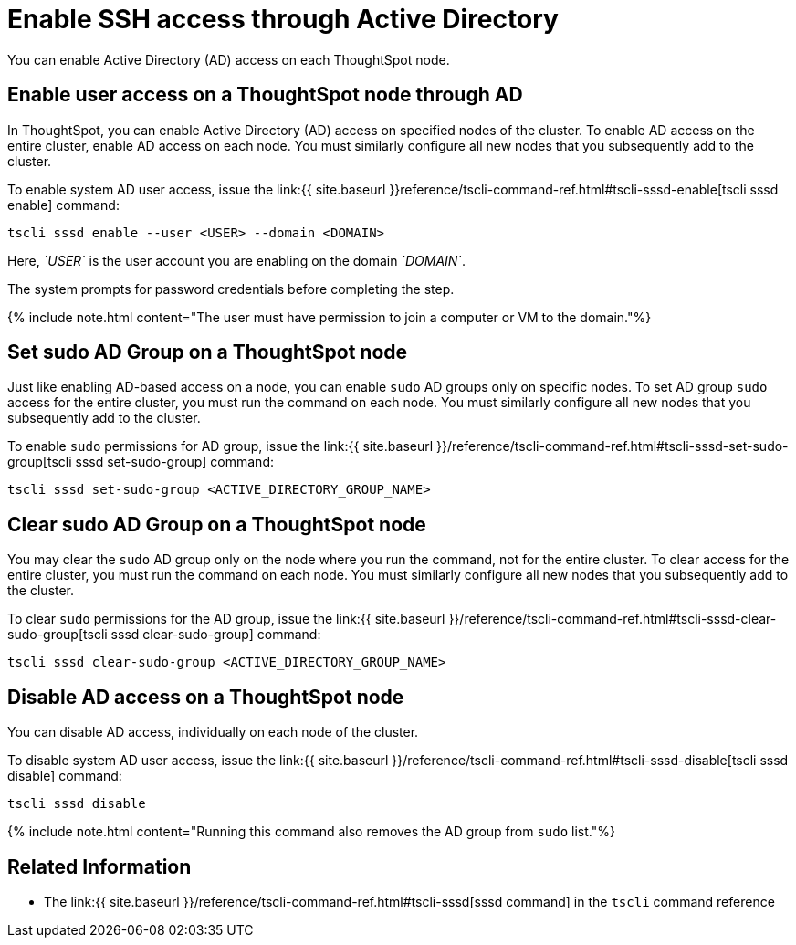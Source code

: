 = Enable SSH access through Active Directory
:last_updated: 01-13-2020


You can enable Active Directory (AD) access on each ThoughtSpot node.

== Enable user access on a ThoughtSpot node through AD

In ThoughtSpot, you can enable Active Directory (AD) access on specified nodes of the cluster.
To enable AD access on the entire cluster, enable AD access on each node.
You must similarly configure all new nodes that you subsequently add to the cluster.

To enable system AD user access, issue the link:{{ site.baseurl }}reference/tscli-command-ref.html#tscli-sssd-enable[tscli sssd enable] command:

----
tscli sssd enable --user <USER> --domain <DOMAIN>
----

Here, _`USER`_ is the user account you are enabling on the domain _`DOMAIN`_.

The system prompts for password credentials before completing the step.

{% include note.html content="The user must have permission to join a computer or VM to the domain."%}

== Set sudo AD Group on a ThoughtSpot node

Just like enabling AD-based access on a node, you can enable `sudo` AD groups only on specific nodes.
To set AD group `sudo` access for the entire cluster, you must run the command on each node.
You must similarly configure all new nodes that you subsequently add to the cluster.

To enable `sudo` permissions for AD group, issue the link:{{ site.baseurl }}/reference/tscli-command-ref.html#tscli-sssd-set-sudo-group[tscli sssd set-sudo-group] command:

----
tscli sssd set-sudo-group <ACTIVE_DIRECTORY_GROUP_NAME>
----

== Clear sudo AD Group on a ThoughtSpot node

You may clear the `sudo` AD group only on the node where you run the command, not for the entire cluster.
To clear access for the entire cluster, you must run the command on each node.
You must similarly configure all new nodes that you subsequently add to the cluster.

To clear `sudo` permissions for the AD group, issue the link:{{ site.baseurl }}/reference/tscli-command-ref.html#tscli-sssd-clear-sudo-group[tscli sssd clear-sudo-group] command:

----
tscli sssd clear-sudo-group <ACTIVE_DIRECTORY_GROUP_NAME>
----

== Disable AD access on a ThoughtSpot node

You can disable AD access, individually on each node of the cluster.

To disable system AD user access, issue the link:{{ site.baseurl }}/reference/tscli-command-ref.html#tscli-sssd-disable[tscli sssd disable] command:

----
tscli sssd disable
----

{% include note.html content="Running this command also removes the AD group from `sudo` list."%}

== Related Information

* The link:{{ site.baseurl }}/reference/tscli-command-ref.html#tscli-sssd[sssd command] in the `tscli` command reference
